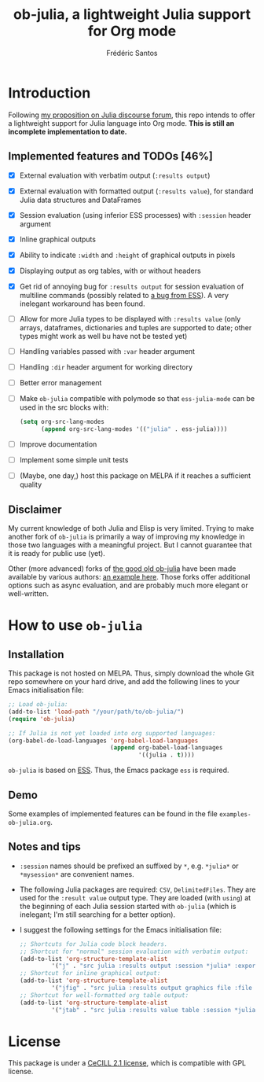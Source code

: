 #+TITLE: ob-julia, a lightweight Julia support for Org mode
#+AUTHOR: Frédéric Santos

* Introduction
Following [[https://discourse.julialang.org/t/julia-within-org-mode-what-about-a-new-ob-julia/46308/9][my proposition on Julia discourse forum]], this repo intends to offer a lightweight support for Julia language into Org mode. *This is still an incomplete implementation to date.*

** Implemented features and TODOs [46%]
   - [X] External evaluation with verbatim output (~:results output~)
   - [X] External evaluation with formatted output (~:results value~), for standard Julia data structures and DataFrames
   - [X] Session evaluation (using inferior ESS processes) with ~:session~ header argument
   - [X] Inline graphical outputs
   - [X] Ability to indicate ~:width~ and ~:height~ of graphical outputs in pixels
   - [X] Displaying output as org tables, with or without headers
   - [X] Get rid of annoying bug for ~:results output~ for session evaluation of multiline commands (possibly related to [[https://github.com/emacs-ess/ESS/issues/1053][a bug from ESS]]). A very inelegant workaround has been found.
   - [ ] Allow for more Julia types to be displayed with ~:results value~ (only arrays, dataframes, dictionaries and tuples are supported to date; other types might work as well bu have not be tested yet)
   - [ ] Handling variables passed with ~:var~ header argument
   - [ ] Handling ~:dir~ header argument for working directory
   - [ ] Better error management
   - [ ] Make ~ob-julia~ compatible with polymode so that ~ess-julia-mode~ can be used in the src blocks with:
         #+begin_src emacs-lisp :results output
(setq org-src-lang-modes
      (append org-src-lang-modes '(("julia" . ess-julia))))
         #+end_src
   - [ ] Improve documentation
   - [ ] Implement some simple unit tests
   - [ ] (Maybe, one day,) host this package on MELPA if it reaches a sufficient quality

** Disclaimer
My current knowledge of both Julia and Elisp is very limited. Trying to make another fork of ~ob-julia~ is primarily a way of improving my knowledge in those two languages with a meaningful project. But I cannot guarantee that it is ready for public use (yet).

Other (more advanced) forks of [[https://github.com/gjkerns/ob-julia][the good old ob-julia]] have been made available by various authors: [[https://git.nixo.xyz/nixo/ob-julia][an example here]]. Those forks offer additional options such as async evaluation, and are probably much more elegant or well-written.

* How to use ~ob-julia~
** Installation
This package is not hosted on MELPA. Thus, simply download the whole Git repo somewhere on your hard drive, and add the following lines to your Emacs initialisation file:

#+begin_src emacs-lisp :results output
;; Load ob-julia:
(add-to-list 'load-path "/your/path/to/ob-julia/")
(require 'ob-julia)

;; If Julia is not yet loaded into org supported languages:
(org-babel-do-load-languages 'org-babel-load-languages
                             (append org-babel-load-languages
                                     '((julia . t))))
#+end_src

~ob-julia~ is based on [[https://github.com/emacs-ess/ESS][ESS]]. Thus, the Emacs package ~ess~ is required.

** Demo
Some examples of implemented features can be found in the file ~examples-ob-julia.org~.

** Notes and tips
- ~:session~ names should be prefixed an suffixed by ~*~, e.g. ~*julia*~ or ~*mysession*~ are convenient names.
- The following Julia packages are required: ~CSV~, ~DelimitedFiles~. They are used for the ~:result value~ output type. They are loaded (with ~using~) at the beginning of each Julia session started with ~ob-julia~ (which is inelegant; I'm still searching for a better option).
- I suggest the following settings for the Emacs initialisation file:
  #+begin_src emacs-lisp :results output
;; Shortcuts for Julia code block headers.
;; Shortcut for "normal" session evaluation with verbatim output:
(add-to-list 'org-structure-template-alist
	     '("j" . "src julia :results output :session *julia* :exports both"))
;; Shortcut for inline graphical output:
(add-to-list 'org-structure-template-alist
	     '("jfig" . "src julia :results output graphics file :file FILENAME.png :session *julia* :exports both"))
;; Shortcut for well-formatted org table output:
(add-to-list 'org-structure-template-alist
	     '("jtab" . "src julia :results value table :session *julia* :exports both :colnames yes"))
  #+end_src

* License
This package is under a [[https://en.wikipedia.org/wiki/CeCILL][CeCILL 2.1 license]], which is compatible with GPL license.
